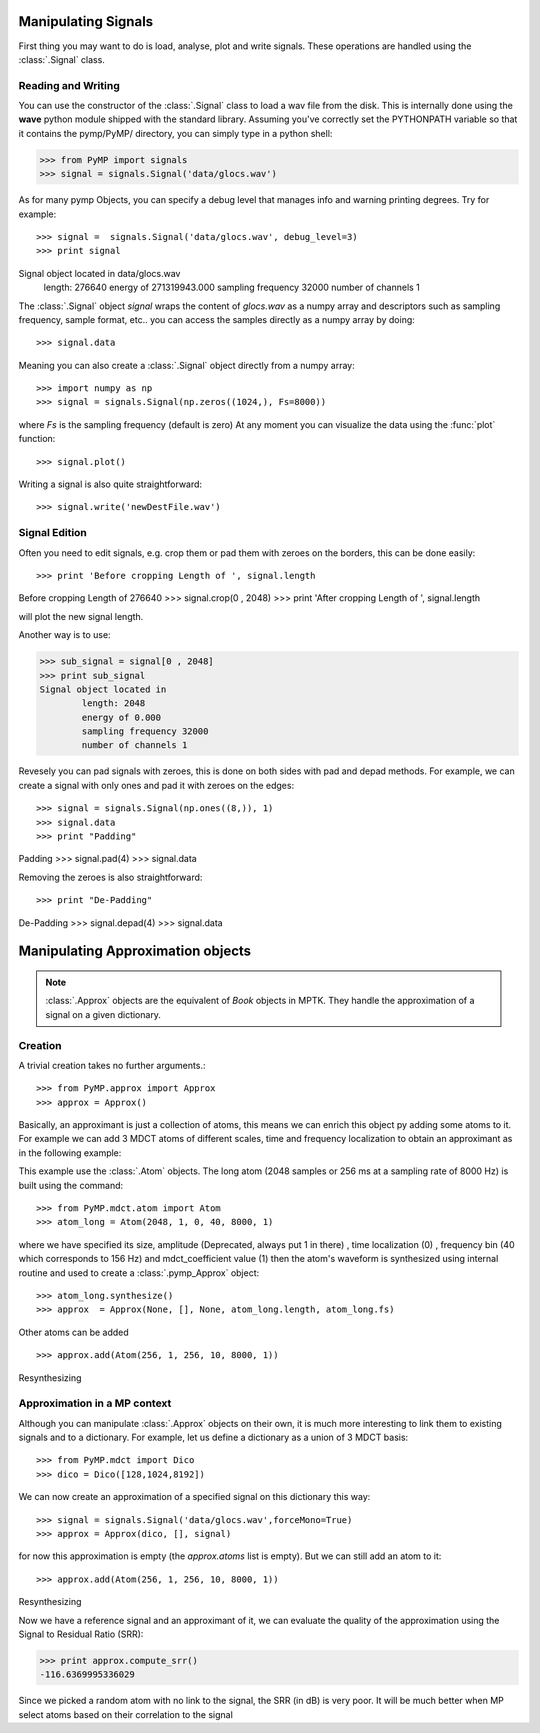 Manipulating Signals
--------------------
First thing you may want to do is load, analyse, plot and write signals. These operations are handled using the
:class:`.Signal` class.

Reading and Writing
*******************
You can use the constructor of the :class:`.Signal` class to load a wav file from the disk.
This is internally done using the **wave** python module shipped with the standard library. Assuming you've correctly set the PYTHONPATH variable so that it contains
the pymp/PyMP/ directory, you can simply type in a python shell:

>>> from PyMP import signals
>>> signal = signals.Signal('data/glocs.wav')

As for many pymp Objects, you can specify a debug level that manages info and warning printing degrees. Try for example::

>>> signal =  signals.Signal('data/glocs.wav', debug_level=3)
>>> print signal
Signal object located in data/glocs.wav
        length: 276640
        energy of 271319943.000
        sampling frequency 32000
        number of channels 1

The :class:`.Signal` object `signal` wraps the content of *glocs.wav* as a numpy array and descriptors such as
sampling frequency, sample format, etc.. you can access the samples directly as a numpy array by doing::

>>> signal.data

Meaning you can also create a :class:`.Signal` object directly from a numpy array::

>>> import numpy as np
>>> signal = signals.Signal(np.zeros((1024,), Fs=8000))

where `Fs` is the sampling frequency (default is zero)
At any moment you can visualize the data using the :func:`plot` function::

>>> signal.plot()

Writing a signal is also quite straightforward::

>>> signal.write('newDestFile.wav')

Signal Edition
**************
Often you need to edit signals, e.g. crop them or pad them with zeroes on the borders, this can be done easily::

>>> print 'Before cropping Length of ', signal.length
Before cropping Length of  276640
>>> signal.crop(0 , 2048)
>>> print 'After cropping Length of ', signal.length

will plot the new signal length.

Another way is to use:

>>> sub_signal = signal[0 , 2048]
>>> print sub_signal
Signal object located in
        length: 2048
        energy of 0.000
        sampling frequency 32000
        number of channels 1

Revesely you can pad signals with zeroes, this is done on both sides with pad and depad methods.
For example, we can create a signal with only ones and pad it with zeroes on the edges::

>>> signal = signals.Signal(np.ones((8,)), 1)
>>> signal.data
>>> print "Padding"
Padding
>>> signal.pad(4)
>>> signal.data

Removing the zeroes is also straightforward::

>>> print "De-Padding"
De-Padding
>>> signal.depad(4)
>>> signal.data


Manipulating Approximation objects
----------------------------------

.. note::

   :class:`.Approx` objects are the equivalent of *Book* objects in MPTK.
   They handle the approximation of a signal on a given dictionary.

Creation
********

A trivial creation takes no further arguments.::

>>> from PyMP.approx import Approx
>>> approx = Approx()

Basically, an approximant is just a collection of atoms, this means we can enrich this object py adding some atoms to it.
For example we can add 3 MDCT atoms of different scales, time and frequency localization to obtain an approximant
as in the following example:

.. plot:: pyplots/approx_ex1.py

This example use the :class:`.Atom` objects. The long atom (2048 samples or 256 ms at a sampling rate of 8000 Hz) is built using the command::

>>> from PyMP.mdct.atom import Atom
>>> atom_long = Atom(2048, 1, 0, 40, 8000, 1)

where we have specified its size, amplitude (Deprecated, always put 1 in there) , time localization (0) , frequency bin (40 which corresponds to 156 Hz) and mdct_coefficient value (1)
then the atom's waveform is synthesized using internal routine and used to create a :class:`.pymp_Approx` object::

>>> atom_long.synthesize()
>>> approx  = Approx(None, [], None, atom_long.length, atom_long.fs)

Other atoms can be added ::

>>> approx.add(Atom(256, 1, 256, 10, 8000, 1))
Resynthesizing

Approximation in a MP context
*****************************

Although you can manipulate :class:`.Approx` objects on their own, it is much more interesting to link them to existing signals and to a dictionary.
For example, let us define a dictionary as a union of 3 MDCT basis::

>>> from PyMP.mdct import Dico
>>> dico = Dico([128,1024,8192])

We can now create an approximation of a specified signal on this dictionary this way::

>>> signal = signals.Signal('data/glocs.wav',forceMono=True)
>>> approx = Approx(dico, [], signal)

for now this approximation is empty (the *approx.atoms* list is empty). But we can still add an atom to it::

>>> approx.add(Atom(256, 1, 256, 10, 8000, 1))
Resynthesizing

Now we have a reference signal and an approximant of it, we can evaluate the quality of the approximation using the Signal to Residual Ratio (SRR):

>>> print approx.compute_srr()
-116.6369995336029

Since we picked a random atom with no link to the signal, the SRR (in dB) is very poor. It will be much better when MP select atoms based on their correlation to the signal

